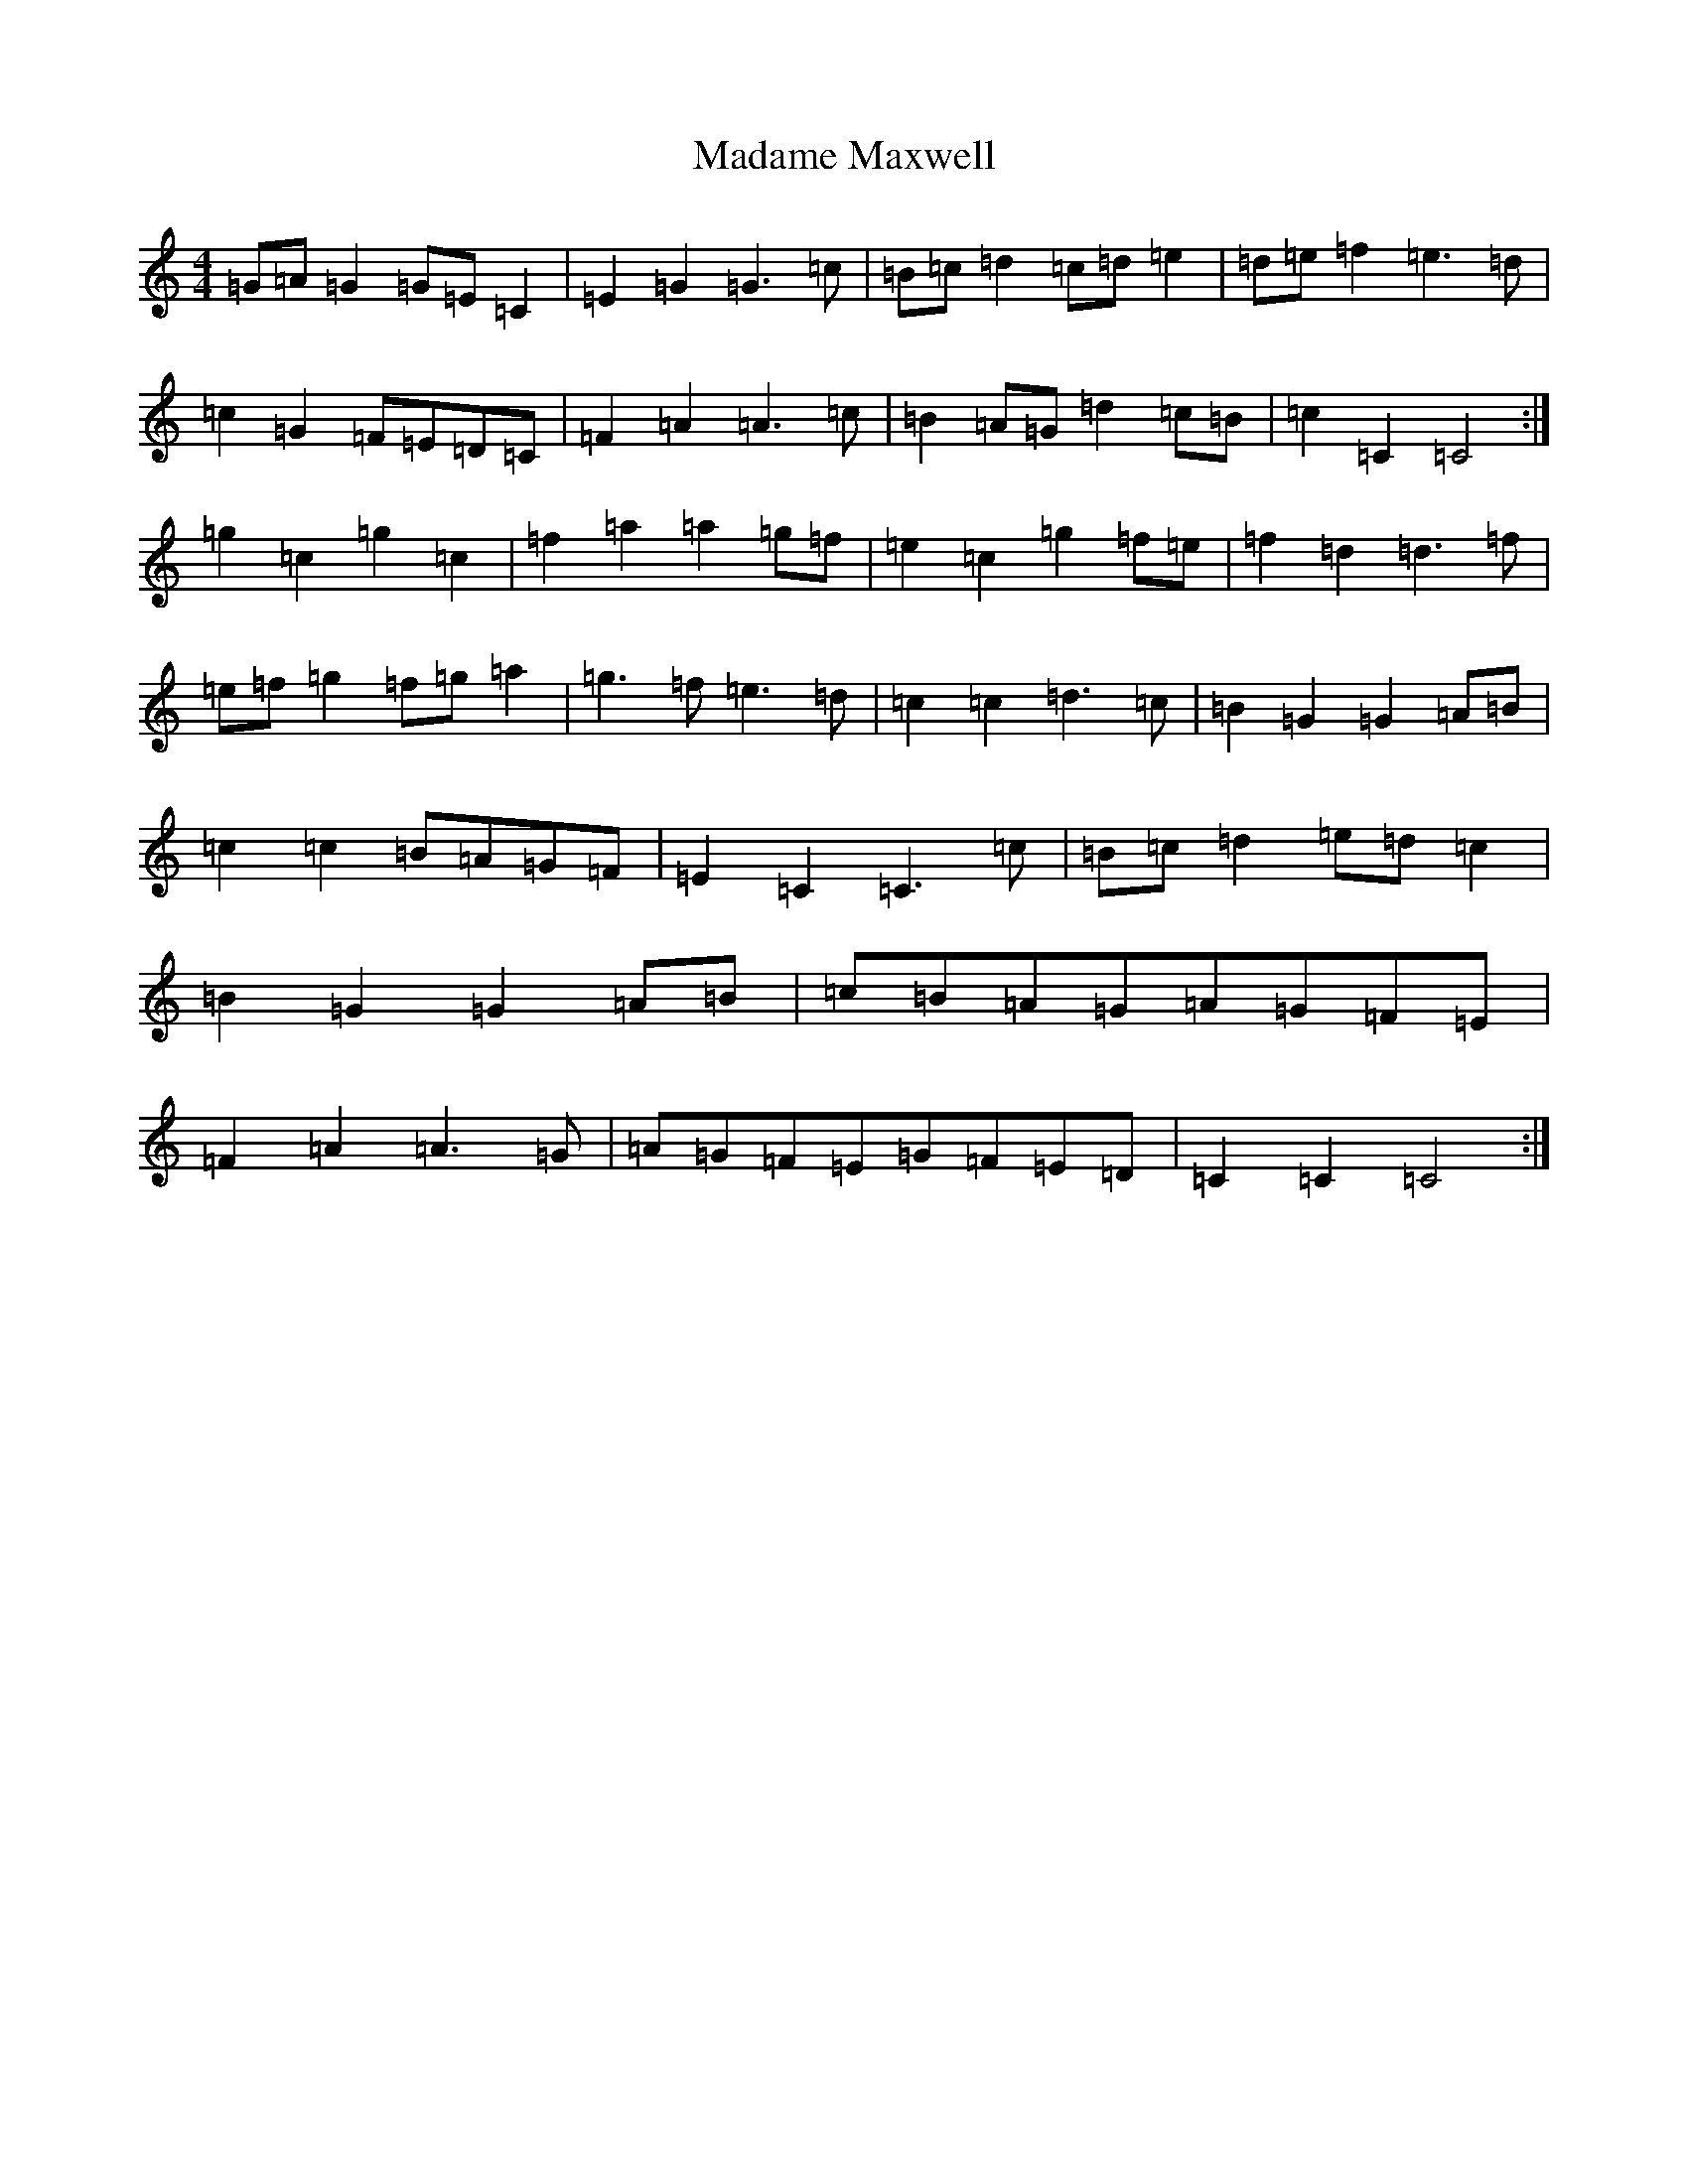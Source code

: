 X: 13053
T: Madame Maxwell
S: https://thesession.org/tunes/5083#setting5083
Z: D Major
R: march
M: 4/4
L: 1/8
K: C Major
=G=A=G2=G=E=C2|=E2=G2=G3=c|=B=c=d2=c=d=e2|=d=e=f2=e3=d|=c2=G2=F=E=D=C|=F2=A2=A3=c|=B2=A=G=d2=c=B|=c2=C2=C4:|=g2=c2=g2=c2|=f2=a2=a2=g=f|=e2=c2=g2=f=e|=f2=d2=d3=f|=e=f=g2=f=g=a2|=g3=f=e3=d|=c2=c2=d3=c|=B2=G2=G2=A=B|=c2=c2=B=A=G=F|=E2=C2=C3=c|=B=c=d2=e=d=c2|=B2=G2=G2=A=B|=c=B=A=G=A=G=F=E|=F2=A2=A3=G|=A=G=F=E=G=F=E=D|=C2=C2=C4:|